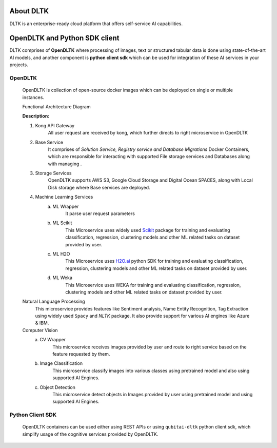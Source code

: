 **********
About DLTK
**********

DLTK is an enterprise-ready cloud platform that offers self-service AI capabilities.

******************************
OpenDLTK and Python SDK client
******************************

DLTK comprises of **OpenDLTK** where processing of images, text or structured tabular data is done using state-of-the-art AI models,
and another component is **python client sdk** which can be used for integration of these AI services in your projects.

.. image:: ../resources/DLTK_overview_diagram.png
    :alt: DLTK overview diagram
    :align: center
    :height: 250


OpenDLTK
========

        OpenDLTK is collection of open-source docker images which can be deployed on single or multiple instances.

        Functional Architecture Diagram

        .. image:: images/architecture_diagram.png
            :align: center
            :alt: Functional Architecture Diagram
            :width: 900

        **Description:**


        1. Kong API Gateway
              All user request are received by kong, which further directs to right microservice in OpenDLTK


        2. Base Service
            It comprises of `Solution Service, Registry service and Database Migrations` Docker Containers, which are responsible for interacting with supported File storage services
            and Databases along with managing .

        3. Storage Services
            OpenDLTK supports AWS S3, Google Cloud Storage and Digital Ocean SPACES, along with Local Disk storage where Base services are deployed.

        4. Machine Learning Services
            a. ML Wrapper
                It parse user request parameters

            b. ML Scikit
                This Microservice uses widely used `Scikit <https://scikit-learn.org/stable/>`__ package for training and evaluating classification, regression, clustering models and other ML related tasks on dataset provided by user.

            c. ML H2O
                This Microservice uses `H2O.ai <https://www.h2o.ai/>`__ python SDK for training and evaluating classification, regression, clustering models and other ML related tasks on dataset provided by user.

            d. ML Weka
                This Microservice uses WEKA for training and evaluating classification, regression, clustering models and other ML related tasks on dataset provided by user.

        Natural Language Processing
            This microservice provides features like Sentiment analysis, Name Entity Recognition, Tag Extraction using widely used ``Spacy`` and `NLTK` package. It also provide support for various AI engines like Azure & IBM.

        Computer Vision
            a. CV Wrapper
                This microservice receives images provided by user and route to right service based on the feature requested by them.

            b. Image Classification
                This microservice classify images into various classes using pretrained model and also using supported AI Engines.

            c. Object Detection
                This microservice detect objects in Images provided by user using pretrained model and using supported AI Engines.


        .. seealso::

            For more details on OpenDLTK you can refer following documentation

            - :ref:`OpenDLTK Setup Guide <openDLTK-setup>`
            - `OpenDLTK docker Hub <https://hub.docker.com/repositories>`__
            - `OpenDLTK github <https://github.com/dltk-ai/openDLTK>`__

Python Client SDK
=================

        OpenDLTK containers can be used either using REST APIs or using ``qubitai-dltk`` python client sdk, which simplify usage of the cognitive services provided by OpenDLTK.

        .. seealso::

            - `Python Client SDK Github Code <https://github.com/dltk-ai/qubitai-dltk>`__
            - :ref:`Installation Guide <python-sdk-installation>`
